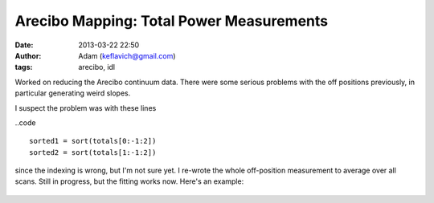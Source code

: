 Arecibo Mapping: Total Power Measurements
#########################################
:date: 2013-03-22 22:50
:author: Adam (keflavich@gmail.com)
:tags: arecibo, idl

Worked on reducing the Arecibo continuum data.  There were some serious
problems with the off positions previously, in particular generating weird
slopes.

I suspect the problem was with these lines 

..code ::

        sorted1 = sort(totals[0:-1:2])
        sorted2 = sort(totals[1:-1:2])

since the indexing is wrong, but I'm not sure yet.  I re-wrote the whole
off-position measurement to average over all scans.  Still in progress, but the
fitting works now. Here's an example:

.. figure:: static/images/total_vs_integnum.png


